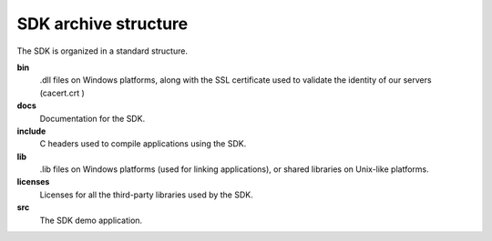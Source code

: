 SDK archive structure
---------------------

The SDK is organized in a standard structure.



**bin**
	.dll files on Windows platforms, along with the SSL certificate used to validate the identity of our servers (cacert.crt )

**docs**
	Documentation for the SDK.

**include**
	C headers used to compile applications using the SDK.

**lib**
	.lib files on Windows platforms (used for linking applications), or shared libraries on Unix-like platforms.

**licenses**
	Licenses for all the third-party libraries used by the SDK.

**src**
	The SDK demo application.

